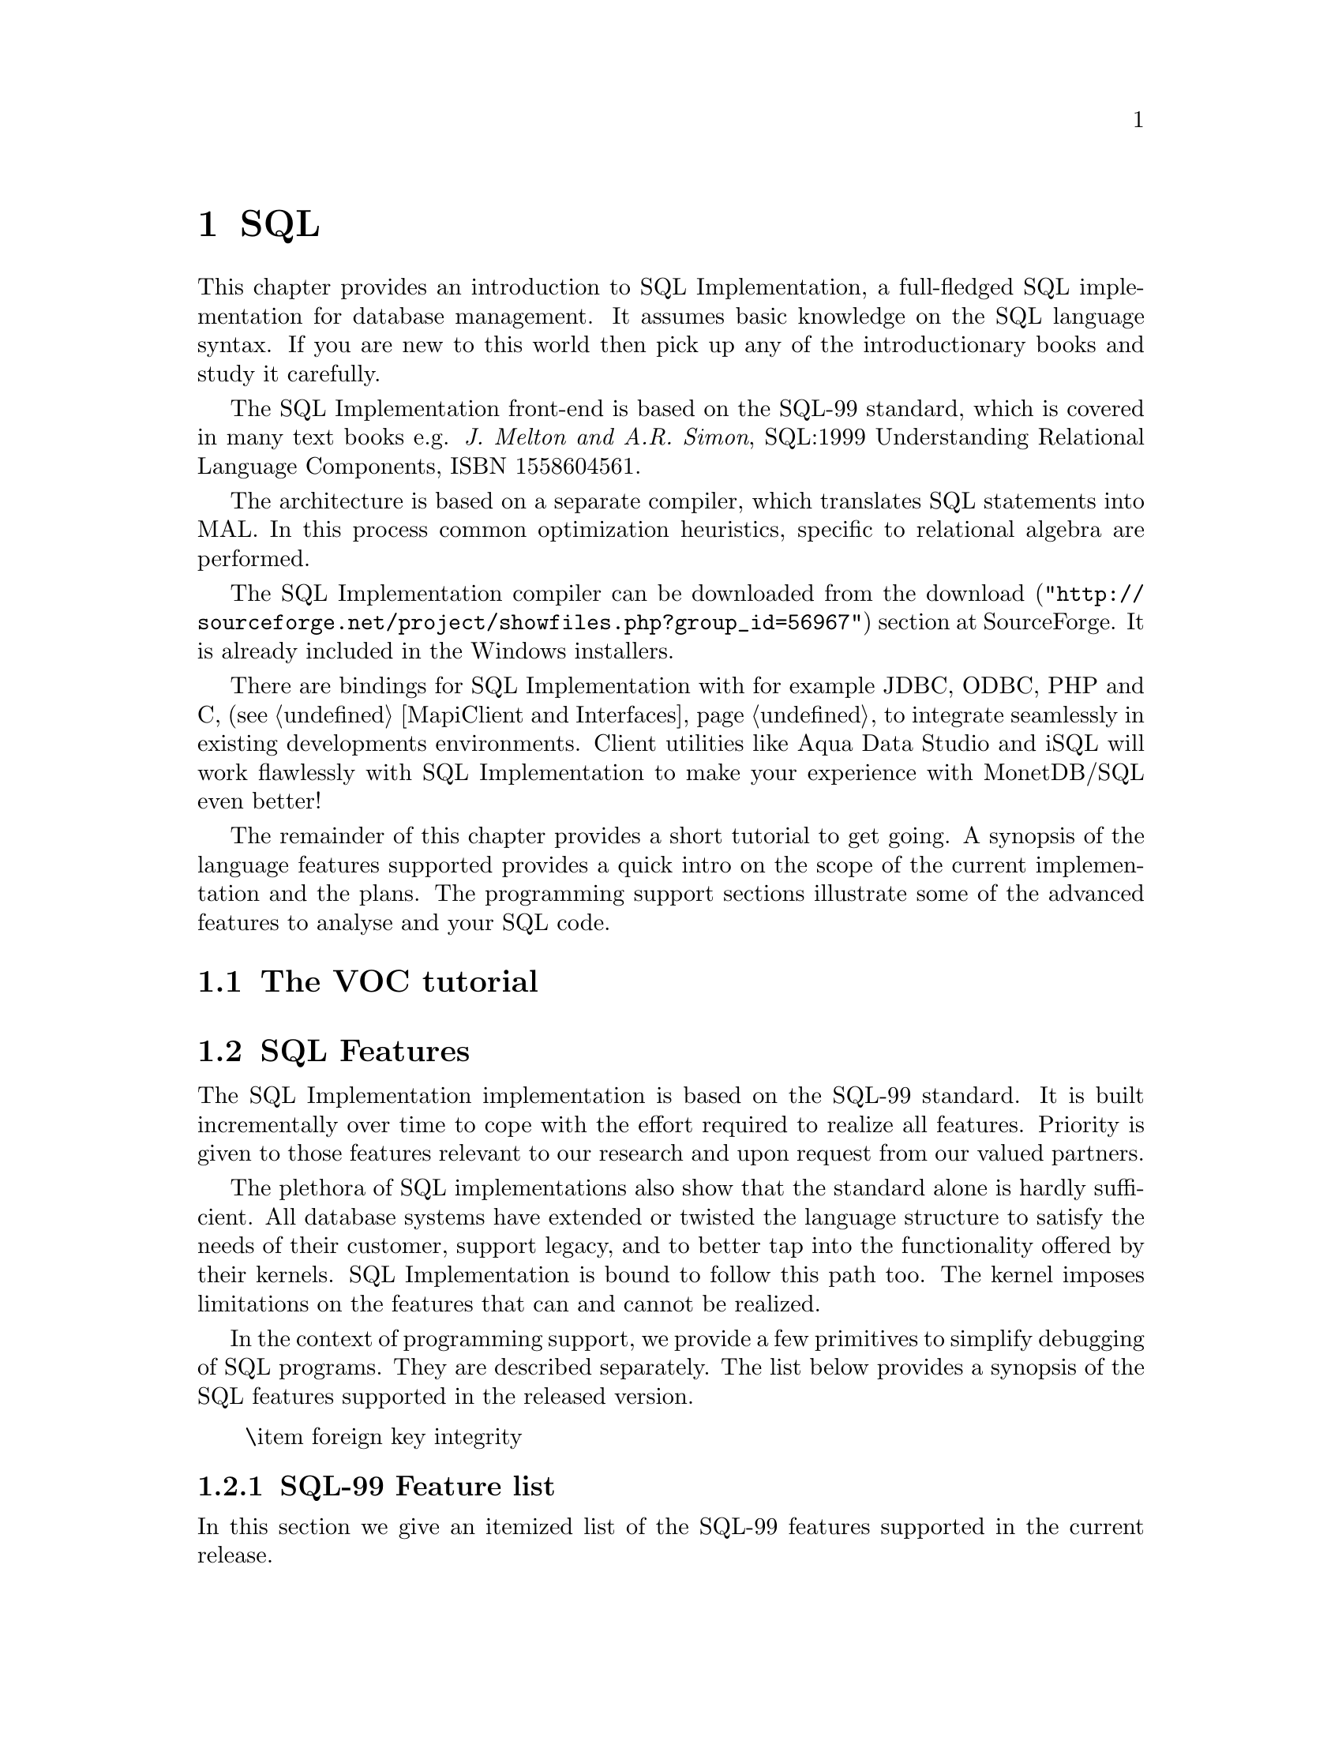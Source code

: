 @chapter SQL

This chapter provides an introduction to SQL Implementation,
a full-fledged SQL implementation for database management.
It assumes basic knowledge on the SQL language syntax.
If you are new to this world then pick up any of the
introductionary books and study it carefully.

The SQL Implementation front-end is based on the SQL-99 standard,
which is covered in many text books e.g.
@emph{J. Melton and A.R. Simon}, SQL:1999 Understanding
Relational Language Components, ISBN 1558604561.

The architecture is based on a separate compiler, which translates 
SQL statements into MAL. In this process common optimization heuristics,
specific to relational algebra are performed.

The SQL Implementation compiler can be downloaded from the
@url{"http://sourceforge.net/project/showfiles.php?group_id=56967",download} 
section at SourceForge. It is already included in the Windows installers.

There are bindings for SQL Implementation with for example JDBC, ODBC, PHP and C, 
(see @ref{MapiClient and Interfaces} to integrate seamlessly in existing 
developments environments.
Client utilities like Aqua Data Studio and iSQL will work flawlessly 
with SQL Implementation to make your experience with MonetDB/SQL even better! 

The remainder of this chapter provides a short tutorial to get
going. A synopsis of the language features supported provides
a quick intro on the scope of the current implementation and
the plans.
The programming support sections illustrate some of the advanced
features to analyse and your SQL code.
@menu
* The VOC Tutorial::
* SQL Feature Overview::
@menu
* SQL Feature List::
* SQL Session Variables::
* SQL EXPLAIN Statement::
* SQL DEBUG Statement::
* SQL Optimizer Control::
@end menu
* SQL Implementation Roadmap ::
@end menu

@node The VOC Tutorial, SQL Feature Overview, SQL, SQL
@section The VOC tutorial

@node SQL Feature Overview, SQL Feature List, The VOC Tutorial, SQL
@section SQL Features 
The SQL Implementation implementation is based on the SQL-99 standard. 
It is built incrementally over time to cope with the effort
required to realize all features. Priority is given to those
features relevant to our research and upon request from our valued
partners.

The plethora of SQL implementations also show that the standard
alone is hardly sufficient. All database systems have extended
or twisted the language structure to satisfy the needs of their
customer, support legacy, and to better tap into the functionality
offered by their kernels. 
SQL Implementation is bound to follow this path too. The kernel imposes
limitations on the features that can and cannot be realized.

In the context of programming support, we provide a few
primitives to simplify debugging of SQL programs. They are described
separately. The list below provides a synopsis of the SQL features
supported in the released version.
@itemize
\item 
foreign key integrity
@end itemize

@node SQL Feature List, SQL Session Variables, SQL Feature Overview, SQL
@subsection SQL-99 Feature list
In this section we give an itemized list of the SQL-99 features
supported in the current release.

@node SQL Session Variables, SQL EXPLAIN Statement, SQL Feature List, SQL
@subsection SQL Session Variables

MonetDB/SQL comes with a limited variable scheme.
Globel, session based variables can be introduced using the
construct:
@example
SET <variable>=<string>
SET <variable>=<boolean>
SET <variable>=<int>
@end example
Their type is inherited from the literal value supplied.
The SQL engine comes with a limited set of environment variables
to control its behavior.
@itemize
@item
The @code{debug} variable takes an integer and sets the Mserver global
debug flag. (See MonetDB documentation) It also activates the
debugger when the query is being executed.
@item
The @code{explain} variable currently takes the values 'plan' or
'performance'. The 'plan' qualifier produces a relational table with
the plan derived for execution using the applicable back end and
optimizer schemes. The 'performance' qualifier produces a performance
trace of the SQL queries for post analysis. It is available in
the system table called @code{history}. Omission of either qualifier merely
results in a straight execution of the query.
@item

The @code{auto_commit} variable takes a boolean and controls automatic commit
after a successful SQL execution, or conversely an automatic rollback.

@item
The @code{reply_size} limits the number of tuples sent to the front end.
[It is unclear how the remainder can be obtained within the SQL language
framework. The reply_size should be replaced by the @code{limit} language
construct]

@item
The @code{history} variable is a boolean flag which leads to 
capturing execution information of any SQL query in a table for post-analysis.
@end itemize

By default all remaining variables are stored as strings and
any type analysis is up to the user. The can be freely used by the
SQL programmer for inclusion in his queries. [TODO, a little more
flexibilty would mean a lot]

The variables and their type definition are assembled in a system table
called 'sessions'. A snippet of its content is shown below:
@example
>select * from sessions;
#-----------------------------------------------------------------#
# t                     t               t               t         # name
# str                   str             str             int       # type
#-----------------------------------------------------------------#
[ "debug",                "0",            "int",          0       ]
[ "reply_size",           "-1",           "int",          0       ]
[ "explain",              "",             "varchar",      0       ]
[ "auto_commit",          "false",        "boolean",      0       ]
[ "current_schema",       "sys",          "varchar",      1       ]
[ "current_user",         "monetdb",      "varchar",      1       ]
[ "current_role",         "monetdb",      "varchar",      0       ]
[ "current_timezone",     "0",            "sec_interval", 0       ]
[ "cache",                "true",         "boolean",      0       ]
[ "factory",              "true",         "boolean",      0       ]
@end example

@node SQL EXPLAIN Statement, SQL DEBUG Statement, SQL Session Variables, SQL
@subsection SQL EXPLAIN Statement
The intermediate code produced by the SQL Implementation compiler can be made 
visible using the @code{explain} statement modifier. 
It gives a detailed description of the actions taken to produce the
answer. The example below illustrates what you can expect when a
simple query is pre-pended by the @code{explain} modifier.
Although the details of this program are better understood
when you have read the Chapter on MAL @ref{MonetDB Assembler Language}
the global structure is easy to explain.

@verbatim
>select count(*) from tables;
[ 23 ]
>explain select count(*) from tables;
!function user.main():int;
!    sql_cache.sql1();
!end main;
!factory sql_cache.sql1():any;
!    $1{count=0} := sql.bind("sys","ptables","id",0);
!    $6{count=0} := sql.bind_dbat("sys","ptables",0);
!    $14{count=0} := sql.bind("sys","ttables","id",0);
!    $16{count=0} := sql.bind_dbat("sys","ttables",0);
!barrier always := true;
!    $7 := bat.reverse($6{count=0});
!    $8 := algebra.kdiff($1{count=0},$7);
!    $11 := algebra.markT($8,0@0);
!    $12 := bat.reverse($11);
!    $13 := algebra.join($12,$1{count=0});
!    $17 := bat.reverse($16{count=0});
!    $18 := algebra.kdiff($14{count=0},$17);
!    $20 := algebra.markT($18,0@0);
!    $21 := bat.reverse($20);
!    $22 := algebra.join($21,$14{count=0});
!    $23 := bat.append($13,$22);
!    $25 := algebra.markT($23,0@0);
!    $26 := bat.reverse($25);
!    $27 := algebra.join($26,$23);
!    $29 := algebra.markT($27,0@0);
!    $30 := bat.reverse($29);
!    $31 := algebra.join($30,$27);
!    $32 := algebra.count($31);
!    sql.column($32,"count_id","int",32,0);
!    sql.output(0,$32);
!    yield always;
!    redo always;
!exit always;
!end sql1;
@end verbatim

The SQL compiler keeps a limited cache of queries and before MAL code is
produced. Each query is looked up in the cache based on an expression pattern 
match where the constants may take on different values.
If it doesn;t exist, the query is converted into 
a @emph{factory} code block and stored in the
module @code{sqlcache}. 
It consists of a prelude section, which locates
the tables of interest in the SQL catalogs.
The block between @code{barrier} and @code{yield} is the actual code
executed upon each call of this function. It is a large collection
of relational algebra operators, whose execution semantics depend
on the actual MAL engine. The @code{factory} ensures that only this part
is called when the query is executed repetitively.

The call to the cached function is included in the function @code{main},
which is the only piece of code produced if the query is used more than once.
The query cache disappears when the server is brought to a halt. 

When/how is the cache cleared? Can you list elements in the
cache directly, e.g @code{explain;} or @code{explain sqlcache} or @code{explain sqlcache.sql0;}

@node SQL DEBUG Statement, SQL Optimizer Control, SQL EXPLAIN Statement, SQL
@subsection SQL DEBUG Statement

The default execution engine for SQL statements is 
the MAL interpreter, which comes with a debugger (See @ref{The MAL Debugger})
It provides a simple mechanism to trace the execution, hunting
for possible errors and performance bottlenecks.

The example below, illustrates how you can easily obtain a quick 
overview of the cost components of the query.
@example
> debug select count(*) from tables;
#mdb>timer
...
@end example
Using the MAL debugger it is also possible to inspect
the content of the intermediate results. See @ref{Runtime Inspection} for
examples.

@node SQL Optimizer Control, SQL Implementation Roadmap, SQL DEBUG Statement,  SQL
@section SQL Optimizer Control
The code produced by MonetDB/SQL is massaged by several code optimizers
to arrive at the best possible plan for evaluation.
However, for development purposes and the rare case that more control
is needed, the SQL session variable @code{optimizer} can be set
to a MAL instruction list to identify the optimizer steps needed. [todo]

@example
>select optimizer;
#--------------------#
# t                  # name
# str                # type
#--------------------#
[ "optimizer.sql();" ]
>set optimizer="optimizer.factorize();";
>explain select 1;
@end example

The final result the optimizer steps become visible using the @code{explain}
statement modifier. Alternatively, the optimizer script line may include
a call to @code{optimizer.showPlan();}.

@node SQL Implementation Roadmap, XQuery, SQL Optimizer Control,  SQL
@section SQL Implementation Roadmap
In this section we summarize the SQL features scheduled for implementation
and those that won;t be supported in the foreseeable future.
@subsection Features that won;t make it.
The database backend architecture prohibits easy implementation of
several SQL-99 features. Those on the list below are not expected to
be supported.
@itemize
@item
Cursor based processing, because the execution engine is not based
on the iterator model deployed in other engines. A simulation of the
cursor based scheme would be utterly expensive from a performance
point of view.
@item
Multi-level isolation levels.
@end itemize
